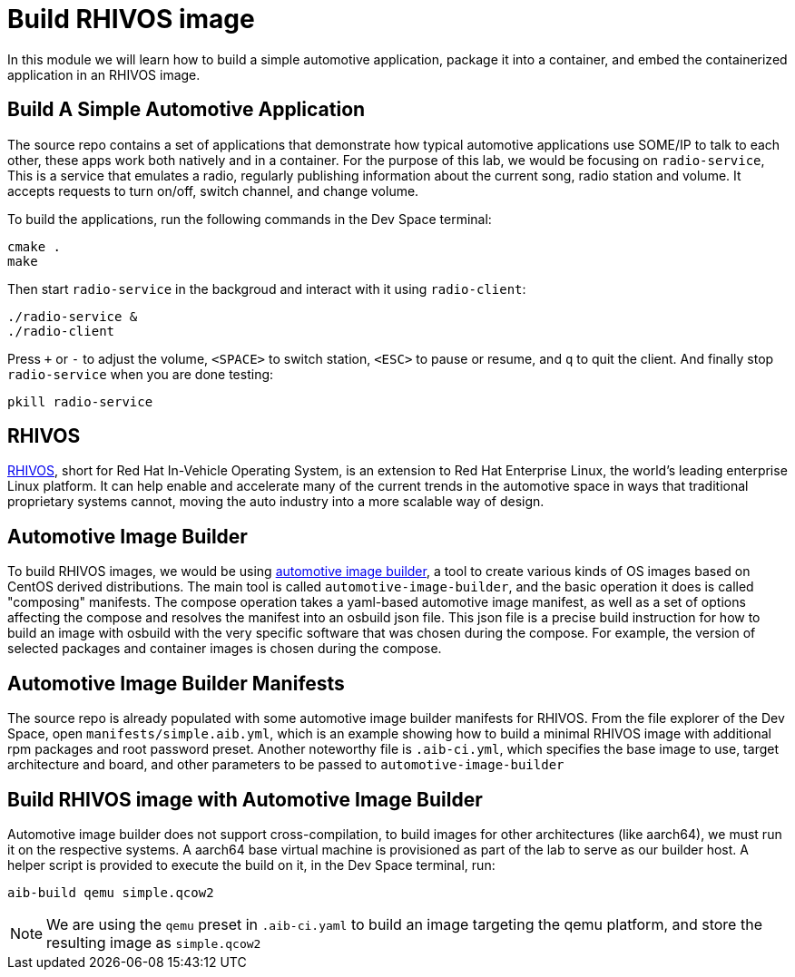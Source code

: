 = Build RHIVOS image

In this module we will learn how to build a simple automotive application, package it into a container, and embed the containerized application in an RHIVOS image.

[#application]
== Build A Simple Automotive Application

The source repo contains a set of applications that demonstrate how typical automotive applications use SOME/IP to talk to each other, these apps work both natively and in a container. For the purpose of this lab, we would be focusing on `radio-service`, This is a service that emulates a radio, regularly publishing information about the current song, radio station and volume. It accepts requests to turn on/off, switch channel, and change volume.

To build the applications, run the following commands in the Dev Space terminal:

[source,bash]
----
cmake .
make
----

Then start `radio-service` in the backgroud and interact with it using `radio-client`:

[source,bash]
----
./radio-service &
./radio-client
----

Press `+` or `-` to adjust the volume, `<SPACE>` to switch station, `<ESC>` to pause or resume, and `q` to quit the client. And finally stop `radio-service` when you are done testing:

[source,bash]
----
pkill radio-service
----

[#rhivos]
== RHIVOS

https://www.redhat.com/en/blog/new-standard-red-hat-vehicle-operating-system-modern-and-future-vehicles[RHIVOS], short for Red Hat In-Vehicle Operating System, is an extension to Red Hat Enterprise Linux, the world’s leading enterprise Linux platform. It can help enable and accelerate many of the current trends in the automotive space in ways that traditional proprietary systems cannot, moving the auto industry into a more scalable way of design.

[#aib]
== Automotive Image Builder

To build RHIVOS images, we would be using https://gitlab.com/CentOS/automotive/src/automotive-image-builder[automotive image builder], a tool to create various kinds of OS images based on CentOS derived distributions. The main tool is called `automotive-image-builder`, and the basic operation it does is called "composing" manifests. The compose operation takes a yaml-based automotive image manifest, as well as a set of options affecting the compose and resolves the manifest into an osbuild json file. This json file is a precise build instruction for how to build an image with osbuild with the very specific software that was chosen during the compose. For example, the version of selected packages and container images is chosen during the compose.

[#aib-manifests]
== Automotive Image Builder Manifests

The source repo is already populated with some automotive image builder manifests for RHIVOS. From the file explorer of the Dev Space, open `manifests/simple.aib.yml`, which is an example showing how to build a minimal RHIVOS image with additional rpm packages and root password preset. Another noteworthy file is `.aib-ci.yml`, which specifies the base image to use, target architecture and board, and other parameters to be passed to `automotive-image-builder`

[#aib-build]
== Build RHIVOS image with Automotive Image Builder

Automotive image builder does not support cross-compilation, to build images for other architectures (like aarch64), we must run it on the respective systems. A aarch64 base virtual machine is provisioned as part of the lab to serve as our builder host. A helper script is provided to execute the build on it, in the Dev Space terminal, run:

[source,bash]
----
aib-build qemu simple.qcow2
----

NOTE: We are using the `qemu` preset in `.aib-ci.yaml` to build an image targeting the qemu platform, and store the resulting image as `simple.qcow2`
